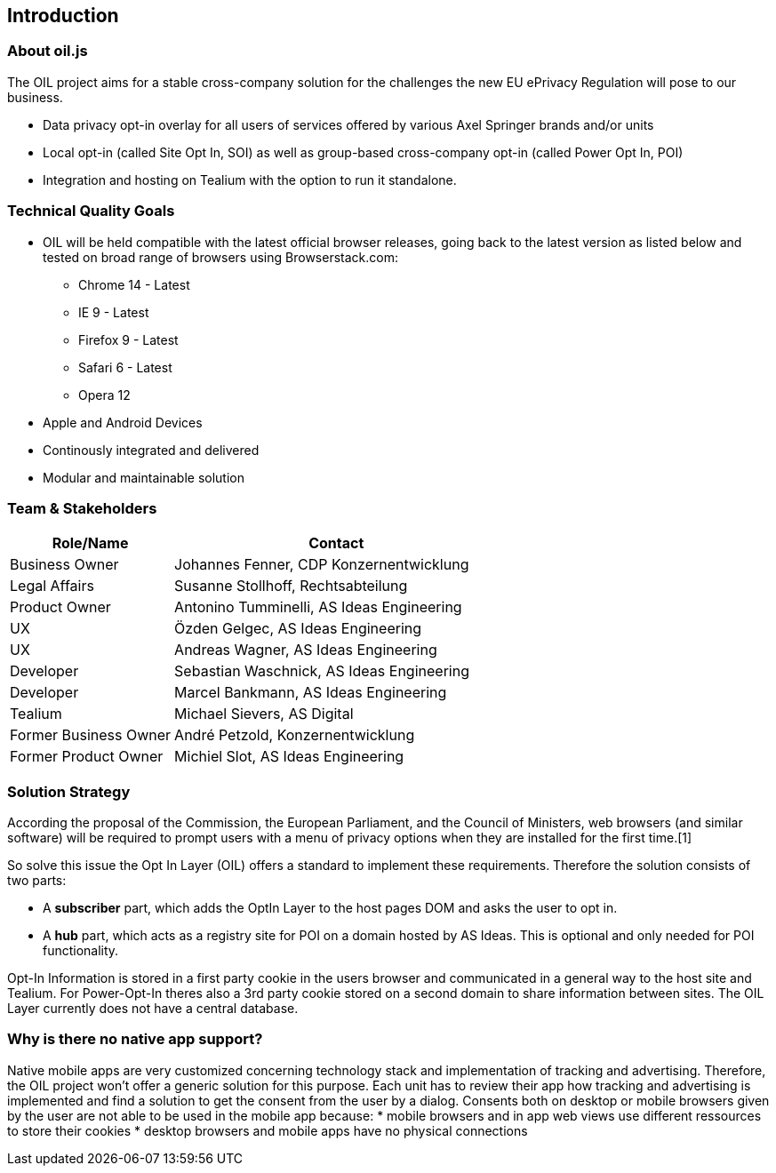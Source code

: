 == Introduction

=== About oil.js

The OIL project aims for a stable cross-company solution for the challenges the new EU ePrivacy Regulation will pose to our business.

* Data privacy opt-in overlay for all users of services offered by various Axel Springer brands and/or units
* Local opt-in (called Site Opt In, SOI) as well as group-based cross-company opt-in (called Power Opt In, POI)
* Integration and hosting on Tealium with the option to run it standalone.

=== Technical Quality Goals

* OIL will be held compatible with the latest official browser releases, going back to the latest version as listed below and tested on broad range of browsers using Browserstack.com:
** Chrome 14 - Latest
** IE 9 - Latest
** Firefox 9 - Latest
** Safari 6 - Latest
** Opera 12
* Apple and Android Devices
* Continously integrated and delivered
* Modular and maintainable solution

=== Team & Stakeholders

[options="header",cols="1,2"]
|===
|Role/Name|Contact|
Business Owner | Johannes Fenner, CDP Konzernentwicklung |
Legal Affairs | Susanne Stollhoff, Rechtsabteilung |
Product Owner | Antonino Tumminelli, AS Ideas Engineering |
UX | Özden Gelgec, AS Ideas Engineering |
UX | Andreas Wagner, AS Ideas Engineering |
Developer | Sebastian Waschnick, AS Ideas Engineering |
Developer | Marcel Bankmann, AS Ideas Engineering |
Tealium | Michael Sievers, AS Digital|
Former Business Owner | André Petzold, Konzernentwicklung |
Former Product Owner | Michiel Slot, AS Ideas Engineering |
|===

=== Solution Strategy

According the proposal of the Commission, the European Parliament, and the Council of Ministers, web browsers (and similar software) will be required to prompt users with a menu of privacy options when they are installed for the first time.[1]

So solve this issue the Opt In Layer (OIL) offers a standard to implement these requirements. Therefore the solution consists of two parts:

* A **subscriber** part, which adds the OptIn Layer to the host pages DOM and asks the user to opt in.
* A **hub** part, which acts as a registry site for POI on a domain hosted by AS Ideas. This is optional and only needed for POI functionality.

Opt-In Information is stored in a first party cookie in the users browser and communicated in a general way to the host site and Tealium. For Power-Opt-In theres also a 3rd party cookie stored on a second domain to share information between sites. The OIL Layer currently does not have a central database.

=== Why is there no native app support?

Native mobile apps are very customized concerning technology stack and implementation of tracking and advertising. Therefore, the OIL project won't offer a generic solution for this purpose.
Each unit has to review their app how tracking and advertising is implemented and find a solution to get the consent from the user by a dialog.
Consents both on desktop or mobile browsers given by the user are not able to be used in the mobile app because:
* mobile browsers and in app web views use different ressources to store their cookies
* desktop browsers and mobile apps have no physical connections
